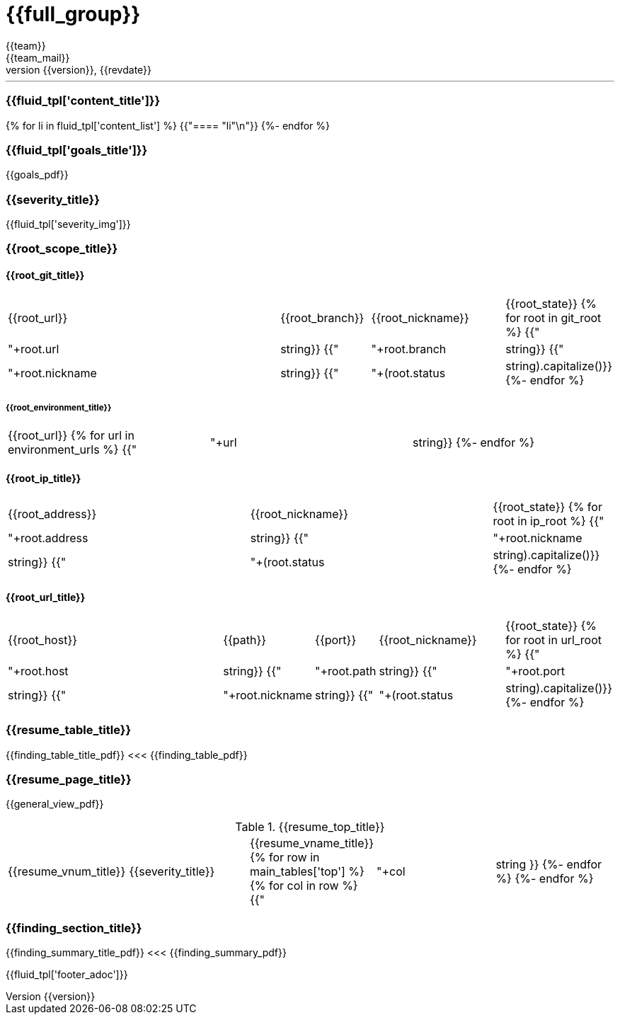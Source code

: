 = {{full_group}}
:lang:		{{lang}}
:author:	{{team}}
:email:		{{team_mail}}
:date: 	    {{report_date}}
:language:	python
:revnumber:	{{version}}
:revdate:	{{revdate}}
:revmark:	Versión inicial


'''


ifdef::env-en[]
This report was requested by {{user}} on {{date}} and it is only intended for their use.
If you are reading this report and you are not {{user}}, you are not authorized to read nor keep this document. Please stop reading at the end of this paragraph, delete this document, and report the incident to {{user}}, the owner. To get an updated version of this report for yourself, please request a copy following this link [{{link}}[Fluid] > Reports > Executive].
endif::[]
ifdef::env-es[]
Este informe fue solicitado por {{user}} el {{date}} y solo está destinado para este su uso.
Si está leyendo este informe y no es {{usuario}}, no está autorizado para leer ni conservar este documento. Deje de leer al final de este párrafo,este elimine este documento e informe el incidente a {{user}}, el propietario. Para obtener una versión actualizada de este informe, solicite una copia siguiendo este enlace [{{link}}[Fluid] > Reports > Executive].
endif::[]


//Primera pagina - Contenido
<<<
=== {{fluid_tpl['content_title']}}
{% for li in fluid_tpl['content_list'] %}
{{"==== "+li+"\n"}}
{%- endfor %}

//Segunda pagina - Objetivos
<<<
[%notitle]
=== {{fluid_tpl['goals_title']}}
{{goals_pdf}}

//Tercera pagina - Explicacion severity
<<<
=== {{severity_title}}
{{fluid_tpl['severity_img']}}

//Scope
<<<
=== {{root_scope_title}}
==== {{root_git_title}}
[cols="50%,15%,23%,12%"]
|===
|{{root_url}} |{{root_branch}} |{{root_nickname}} |{{root_state}}
{% for root in git_root %}
    {{"| "+root.url|string}}
    {{"| "+root.branch|string}}
    {{"| "+root.nickname|string}}
    {{"| "+(root.status|string).capitalize()}}
{%- endfor %}
|===

===== {{root_environment_title}}
|===
|{{root_url}}
{% for url in environment_urls %}
    {{"| "+url|string}}
{%- endfor %}
|===

==== {{root_ip_title}}
[cols="40%,40%,20%"]
|===
|{{root_address}} |{{root_nickname}} |{{root_state}}
{% for root in ip_root %}
    {{"| "+root.address|string}}
    {{"| "+root.nickname|string}}
    {{"| "+(root.status|string).capitalize()}}
{%- endfor %}
|===

==== {{root_url_title}}
[cols="42%,14%,10%,22%,12%"]
|===
|{{root_host}} |{{path}} |{{port}} |{{root_nickname}} |{{root_state}}
{% for root in url_root %}
    {{"| "+root.host|string}}
    {{"| "+root.path|string}}
    {{"| "+root.port|string}}
    {{"| "+root.nickname|string}}
    {{"| "+(root.status|string).capitalize()}}
{%- endfor %}
|===

//Cuarta pagina - Tabla de hallazgos
<<<
[%notitle]
=== {{resume_table_title}}
{{finding_table_title_pdf}}
<<<
{{finding_table_pdf}}

//Quinta pagina - Vista general
<<<
[%notitle]
=== {{resume_page_title}}
{{general_view_pdf}}

//Sexta pagina - Vista general
<<<
.{{resume_top_title}}
|===
|{{resume_vnum_title}}|{{severity_title}}|{{resume_vname_title}}
{% for row in main_tables['top'] %}
    {% for col in row %}
        {{"| "+col|string }}
    {%-  endfor %}
{%- endfor %}
|===

//Septima en adelante - Resumen hallazgos
<<<
[%notitle]
=== {{finding_section_title}}
{{finding_summary_title_pdf}}
<<<
{{finding_summary_pdf}}

<<<
{{fluid_tpl['footer_adoc']}}
